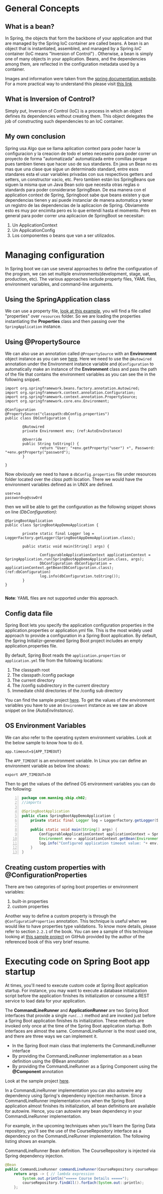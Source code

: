 * General Concepts

** What is a bean?
In Spring, the objects that form the backbone of your application and that are managed by the Spring IoC container are called beans. A bean is an object that is instantiated, assembled, and managed by a Spring [[*What is Inversion of Control?][IoC]] container (IoC means "Inversion of Control") . Otherwise, a bean is simply one of many objects in your application. Beans, and the dependencies among them, are reflected in the configuration metadata used by a container.

[[file:springboot.org_imgs/20220902_131340_eAfhVQ.png]]

[[file:springboot.org_imgs/20220902_131923_xnivx1.png]]

Images and information were taken from the [[https://docs.spring.io/spring-framework/docs/current/reference/html/core.html#beans-introduction][spring documentation website]].
For a more practical way to understand this please visit [[https://www.baeldung.com/spring-bean#:~:text=Bean%20Definition,by%20a%20Spring%20IoC%20container.][this link]]

** What is Inversion of Control?
Simply put, Inversion of Control (IoC) is a process in which an object defines its dependencies without creating them. This object delegates the job of constructing such dependencies to an IoC container.

** My own conclusion
Spring usa Algo que se llama aplication context para poder hacer la configuracion y la creacion de todo el seteo necesario para poder correr un proyecto de forma "automatizada" automatizada entre comillas porque pues tambien tienes que hacer uso de sus standares.
En java un Bean no es mas que una clase que sigue un determinado standard, entre esos standares esta el usar variables privadas con sus respectivos getters and setters, un constructor vacio, etc. Pero tambien están los SpringBeans que siguen la misma que un Java Bean solo que necesita otras reglas o standards para poder considerarse SpringBean. De esa manera con el application context de Spring, Springboot sabe que beans existen y que dependencias tienen y así puede instanciar de manera automatica y tener un registro de las dependencias de la aplicacion de Spring. Obviamente esto es muy por encimita pero es lo que entendí hasta el momento. Pero en general para poder correr una aplicacion de SpringBoot se necesitan:

1. Un ApplicationContext
2. Un ApplicationConfig
3. Los componentes o beans que van a ser utilizados.

   
* Managing configuration
:PROPERTIES:
:DESCRIPTION: This resume it's under chapter 2
:END:

In Spring boot we can use several approaches to define the configuration of the program, we can set multiple environments(development, stage, uat, production, etc).
The various approaches include property files, YAML files, environment variables, and command-line arguments.

** Using the SpringApplication class  
We can use a property file, [[https://github.com/spring-boot-in-practice/repo/blob/main/ch02/spring-application/src/main/java/com/manning/sbip/ch02/SpringBootAppDemoApplication.java][look at this example]], you will find a file called "properties" over =resources= folder.
So we are loading the properties instantiating the *Properties* class and then passing over the =SpringApplication= instance.

** Using @PropertySource
We can also use an annotation called =@PropertySource= with an *Environment* object instance as you can see [[https://github.com/spring-boot-in-practice/repo/blob/main/ch02/property-sources/src/main/java/com/manning/sbip/ch02/DbConfiguration.java][here]].
Here we need to use the =@Autowired= annotation under the Environment instance variable and =@Configuration= to automatically make an instance of the *Environment* class and pass the path of the file that contains the environment variables as you can see the in the following snippet.

#+begin_src java -n -r 
  import org.springframework.beans.factory.annotation.Autowired;
  import org.springframework.context.annotation.Configuration;
  import org.springframework.context.annotation.PropertySource;
  import org.springframework.core.env.Environment;

  @Configuration
  @PropertySource("classpath:dbConfig.properties")
  public class DbConfiguration {

          @Autowired
          private Environment env; (ref:AutoEnvInstance)

          @Override
          public String toString() {
                  return "User: "+env.getProperty("user") +", Password: "+env.getProperty("password");
          }

  }
#+end_src

Now obviously we need to have a =dbConfig.properties= file under resources folder located over the /class path/ location. There we would have the environment variables defined as in UNIX are defined.

#+begin_src shell
  user=sa
  password=p@sswOrd
#+end_src

then we will be able to get the configuration as the following snippet shows on line [[(DbConfiguration)]]:

#+begin_src java -n -r
  @SpringBootApplication
  public class SpringBootAppDemoApplication {

          private static final Logger log = LoggerFactory.getLogger(SpringBootAppDemoApplication.class);
  
          public static void main(String[] args) {

                  ConfigurableApplicationContext applicationContext = SpringApplication.run(SpringBootAppDemoApplication.class, args);
                  DbConfiguration dbConfiguration = applicationContext.getBean(DbConfiguration.class);(ref:dbConfiguration)
                  log.info(dbConfiguration.toString());
          }
  }

#+end_src

*Note*: YAML files are not supported under this approach.

** Config data file

Spring Boot lets you specify the application configuration properties in the application.properties or application.yml file. This is the most widely used approach to provide a configuration in a Spring Boot application. By default, the Spring Initializr-generated Spring Boot project includes an empty application.properties file.


By default, Spring Boot reads the =application.properties= or =application.yml= file from the following locations:

      1. The classpath root
      2. The classpath /config package
      3. The current directory
      4. The /config subdirectory in the current directory
      5. Immediate child directories of the /config sub directory

You can find the sample project [[https://github.com/spring-boot-in-practice/repo/tree/main/ch02/config-data-file/src/main/resources][here]]. To get the values of the environment variables you have to use an =Environment=
instance as we saw an above snippet on line [[(AutoEnvInstance)]].

** OS Environment Variables

We can also refer to the operating system environment variables. Look at the below sample to know how to do it.

#+CAPTION: "application.properties" file
#+begin_example
app.timeout=${APP_TIMEOUT}
#+end_example

The =APP_TIMEOUT= is an environment variable. In Linux you can define an environment variable as below line shows:

#+begin_src shell
  export APP_TIMEOUT=30
#+end_src

Then to get the values of the defined OS environment variables you can do the following:

#+begin_src java -n
  package com.manning.sbip.ch02;
  //imports

  @SpringBootApplication
  public class SpringBootAppDemoApplication {
      private static final Logger log = LoggerFactory.getLogger(SpringBootAppDemoApplication.class);

      public static void main(String[] args) {
          ConfigurableApplicationContext applicationContext = SpringApplication.run(SpringBootAppDemoApplication.class, args);
          Environment env = applicationContext.getBean(Environment.class); 
          log.info("Configured application timeout value: "+ env.getProperty("app.timeout"));
      }
  }
#+end_src




** Creating custom properties with @ConfigurationProperties

There are two categories of spring boot properties or environment variables:
        1. built-in properties
        2. custom properties

Another way to define a custom property is through the =@ConfiguratioProperties= annotation. This technique is useful
when we would like to have properties type validations. To know more details, please refer to section =2.2.1= of the book.
You can see a sample of this technique looking at [[http://mng.bz/7Wr9][this sample project]] on GitHub provided by the author of the referenced book of this very brief resume.

* Executing code on Spring Boot app startup

At times, you'll need to execute custom code at Spring Boot application startup. For instance, you may want to execute a database initialization script before the application finishes its initialization or consume a REST service to load data for your application.

The *CommandLineRunner* and *ApplicationRunner* are two Spring Boot interfaces that provide a single =run(..)= method and are invoked just before a Spring Boot application finishes its initialization. These methods are invoked only once at the time of the Spring Boot application startup.
Both interfaces are almost the same. CommandLineRunner is the most used one, and there are three ways we can implement it.

        - In the Spring Boot main class that implements the CommandLineRunner interface
        - By providing the CommandLineRunner implementation as a bean definition using the @Bean annotation
        - By providing the CommandLineRunner as a Spring Component using the *@Component* annotation

Look at the sample project [[https://github.com/spring-boot-in-practice/repo/tree/main/ch02/command-line-runner/spring-boot-app-final/src/main/java/com/manning/sbip/ch02][here]].         
        
In a CommandLineRunner implementation you can also autowire any dependency using Spring's dependency injection mechanism. Since a CommandLineRunner implementation runs when the Spring Boot application almost finishes its initialization, all bean definitions are available for autowire. Hence, you can autowire any bean dependency in your CommandLineRunner implementation.

For example, in the upcoming techniques when you'll learn the Spring Data repository, you'll see the use of the CourseRepository interface as a dependency on the CommandLineRunner implementation. The following listing shows an example.

#+CAPTION: CommandLineRunner Bean definition. The CourseRepository is injected via Spring dependency injection.
#+begin_src java
  @Bean
  public CommandLineRunner commandLineRunner(CourseRepository courseRepository) {
      return args -> { // lambda expression
          System.out.println("===== Course Details =====");
          courseRepository.findAll().forEach(System.out::println);
      };

  }
#+end_src

* Configuring Logging

This subject will not have its resume at the moment. For more information please look at the book.

* Using built-in Bean Validation annotations to validate business entity in a Spring Boot app

[[file:springboot.org_imgs/20220906_150011_f2IW0t.png]]


For more details please refer to the =2.3= section.

Also you can use third party libraries to do validations.
Please refer to the project sample [[https://github.com/spring-boot-in-practice/repo/blob/main/ch02/bean-validation-custom-annotation/spring-boot-app-final/src/main/java/com/manning/sbip/ch02/CourseTrackerSpringBootApplication.java][link on GitHub]] to check it out.


* Chapter 3

** Defining query methods

Spring Data JPA provides two ways to define custom query methods that can meet most of these custom requirements:

- Defining custom methods in the repository interfaces with specific naming patterns. Spring Data can internally parse these methods and generate the query from it.
- Defining custom methods and providing an SQL query that is directly used by the Spring Data to query the entities.


Spring Data uses the concept of a Subject and Predicate to parse the methods. It splits the method signature based on the By clause and treats the first half as the subject and the remaining part as the predicate. Thus, if you define a method named findDistinctCourseByCategoryOrderByName(), then the part DistinctCourse is the subject, and the CategoryOrderByName is the predicate. This is demonstrated in figure 3.6. Let's use a technique to learn how you can define query methods to retrieve data from the database.

[[file:springboot.org_imgs/20220906_190232_USdp4P.png]]


You can refer to [[https://docs.spring.io/spring-data/jpa/docs/current/reference/html/#jpa.query-methods][this link]] to learn more about all the expressions or query methods you can use in the query method name.

If you want to see sample project please refer to [[http://mng.bz/dogO][this link]].

** Criteria API vs QueryDSL
:PROPERTIES:
:DESCRIPTION: This resume it's under chapter 3.5 and 3.6
:END:


*In conclusion is better to use QueryDSL.*
These two different tools can be used as techniques to programmatically define queries in a type-safe manner. This because when using the @Query annotation we don't have any type validation on queries, so if we have an error on any query definition the error will be throw on execution time, causing undesired results.

Which one should you use in your application? Well, both APIs are popular and widely used. Following are a few points to consider when deciding which API to use:
          
        - The Criteria API is a native JPA library and, thus, has native support in JPA, whereas the QueryDSL is an open-source, third-party library.
      
        - The Criteria API is criticized for its verbosity and complex nature of the API. You need to write more to even execute a simple query. The QueryDSL has a more approachable API due to the simpler and English-like API.
      
        - Criteria API is only applicable for JPA. QueryDSL has integration with other data stores, such as MongoDB, Lucene, and JDO.


A sample project of the use QueryDSL can be found here: http://mng.bz/7Wn9.

** Managing domain object relationships
In the relational database nomenclature, retrieving the required columns from different tables is known as *projection*.
Spring Data lets you use projections either through interface-based projection or class-based projection.
For more details please refer to the project.

#+CAPTION: sample of postgresql squema.sql script
#+begin_src sql
  CREATE TABLE authors (
    id   BIGINT NOT NULL,
    bio  VARCHAR(255),
    name VARCHAR(255),
    PRIMARY KEY (id)
  );

  CREATE TABLE authors_courses (
    author_id BIGINT NOT NULL,
    course_id BIGINT NOT NULL,
    PRIMARY KEY (author_id, course_id)
  );

  CREATE TABLE courses (
    id          BIGINT NOT NULL,
    category    VARCHAR(255),
    description VARCHAR(255),
    name        VARCHAR(255),
    rating      INTEGER NOT NULL,
    PRIMARY KEY (id)
  );

  ALTER TABLE authors_courses
    ADD CONSTRAINT course_id_fk FOREIGN KEY
   (course_id) REFERENCES courses (id);

  ALTER TABLE authors_courses
    ADD CONSTRAINT author_id_fk FOREIGN KEY (author_id) REFERENCES authors (id);
#+end_src

#+CAPTION: sample of postgresql insert data.sql script
#+begin_src sql
INSERT INTO COURSES(ID, NAME, CATEGORY, RATING, DESCRIPTION)
 VALUES(1, 'Rapid Spring Boot Application Development',
 'Spring', 4, 'Spring Boot gives all the power of the
 Spring Framework without all of the complexity');
INSERT INTO COURSES(ID, NAME, CATEGORY, RATING, DESCRIPTION)
 VALUES(2, 'Getting Started with Spring Security DSL',
 'Spring', 5, 'Learn Spring Security DSL in easy steps');
INSERT INTO COURSES(ID, NAME, CATEGORY, RATING, DESCRIPTION)
 VALUES(3, 'Getting Started with Spring Cloud Kubernetes',
 'Python', 3, 'Master Spring Boot application deployment
 with Kubernetes');
INSERT INTO AUTHORS(ID, NAME, BIO)
 VALUES(1, 'John Doe',
 'Author of several Spring Boot courses');
INSERT INTO AUTHORS(ID, NAME, BIO)
 VALUES(2, 'Steve Muller', 'Author of several
 popular Spring and Python courses');
INSERT INTO AUTHORS_COURSES(AUTHOR_ID, COURSE_ID) VALUES(1, 1);
INSERT INTO AUTHORS_COURSES(AUTHOR_ID, COURSE_ID) VALUES(1, 2);
INSERT INTO AUTHORS_COURSES(AUTHOR_ID, COURSE_ID) VALUES(2, 1);
INSERT INTO AUTHORS_COURSES(AUTHOR_ID, COURSE_ID) VALUES(2, 2);
INSERT INTO AUTHORS_COURSES(AUTHOR_ID, COURSE_ID) VALUES(2, 3);
#+end_src




* Containerizing an Spring Boot app

[[https://www.docker.com/blog/9-tips-for-containerizing-your-spring-boot-code/#:~:text=Containerizing%20a%20Spring%20Boot%20application,it%20as%20a%20Docker%20image.][This article on the docker official website]] is really helpful to get the better tips to containerize an Spring Boot code.


* Extras
If we would like to connect to a database such as Postgresql, we can look at the repository I created and uploaded on GitHub here.
Also [[https://www.postgresql.org/ftp/projects/pgFoundry/dbsamples/world/dbsamples-0.1/][here is a file]] that contains a sample of an sql file to create a database and tables on it and insert sample data from the Postgresql website.


Some informal videos I recorded for reference.
- https://youtu.be/_WNAg4oS6bc
